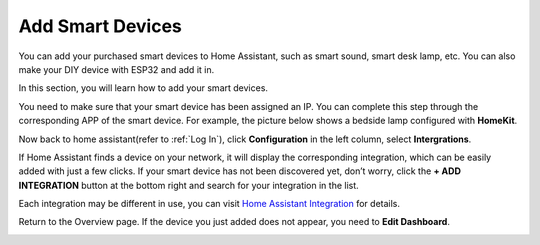 Add Smart Devices
=================================

You can add your purchased smart devices to Home Assistant, such as smart sound, smart desk lamp, etc. You can also make your DIY device with ESP32 and add it in.

In this section, you will learn how to add your smart devices.

You need to make sure that your smart device has been assigned an IP. 
You can complete this step through the corresponding APP of the smart device. 
For example, the picture below shows a bedside lamp configured with **HomeKit**.

.. image:: media/pair_device.png
   :align: center
   :width: 800

Now back to home assistant(refer to :ref:`Log In`), click **Configuration** in the left column, select **Intergrations**.


.. image:: media/image12.png
   :align: center

If Home Assistant finds a device on your network, it will display the corresponding integration, which can be easily added with just a few clicks. 
If your smart device has not been discovered yet, don’t worry, click the **+ ADD INTEGRATION** button at the bottom right and search for your integration in the list.

.. image:: media/image19.png
    :align: center

.. image:: media/sp210917_111709.png
   :align: center

Each integration may be different in use, you can visit `Home Assistant Integration <https://www.home-assistant.io/integrations/>`_ for details.


Return to the Overview page. If the device you just added does not appear, you need to **Edit Dashboard**.

.. image:: media/edit_dashboard.png
   :align: center
   :width: 800

.. image:: media/sp210917_115819.png
   :align: center
